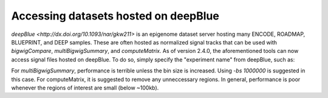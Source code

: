 Accessing datasets hosted on deepBlue
=====================================

`deepBlue <http://dx.doi.org/10.1093/nar/gkw211>` is an epigenome dataset server hosting many ENCODE, ROADMAP, BLUEPRINT, and DEEP samples. These are often hosted as normalized signal tracks that can be used with `bigwigCompare`, `multiBigwigSummary`, and `computeMatrix`. As of version 2.4.0, the aforementioned tools can now access signal files hosted on deepBlue. To do so, simply specify the "experiment name" from deepBlue, such as:

.. code:: bash
    $ bigwigCompare -b1 S002R5H1.ERX300721.H3K4me3.bwa.GRCh38.20150528.bedgraph -b2 S002R5H1.ERX337057.Input.bwa.GRCh38.20150528.bedgraph -p 10 -o bwCompare.bw

For `multiBigwigSummary`, performance is terrible unless the bin size is increased. Using `-bs 1000000` is suggested in this case. For computeMatrix, it is suggested to remove any unneccessary regions. In general, performance is poor whenever the regions of interest are small (below ~100kb).
